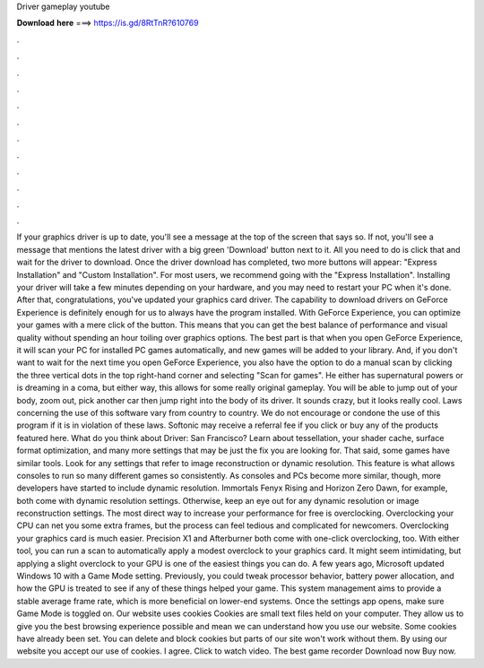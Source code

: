 Driver gameplay youtube

𝐃𝐨𝐰𝐧𝐥𝐨𝐚𝐝 𝐡𝐞𝐫𝐞 ===> https://is.gd/8RtTnR?610769

.

.

.

.

.

.

.

.

.

.

.

.

If your graphics driver is up to date, you'll see a message at the top of the screen that says so. If not, you'll see a message that mentions the latest driver with a big green 'Download' button next to it. All you need to do is click that and wait for the driver to download. Once the driver download has completed, two more buttons will appear: "Express Installation" and "Custom Installation".
For most users, we recommend going with the "Express Installation". Installing your driver will take a few minutes depending on your hardware, and you may need to restart your PC when it's done. After that, congratulations, you've updated your graphics card driver.
The capability to download drivers on GeForce Experience is definitely enough for us to always have the program installed. With GeForce Experience, you can optimize your games with a mere click of the button. This means that you can get the best balance of performance and visual quality without spending an hour toiling over graphics options.
The best part is that when you open GeForce Experience, it will scan your PC for installed PC games automatically, and new games will be added to your library.
And, if you don't want to wait for the next time you open GeForce Experience, you also have the option to do a manual scan by clicking the three vertical dots in the top right-hand corner and selecting "Scan for games". He either has supernatural powers or is dreaming in a coma, but either way, this allows for some really original gameplay.
You will be able to jump out of your body, zoom out, pick another car then jump right into the body of its driver. It sounds crazy, but it looks really cool.
Laws concerning the use of this software vary from country to country. We do not encourage or condone the use of this program if it is in violation of these laws. Softonic may receive a referral fee if you click or buy any of the products featured here. What do you think about Driver: San Francisco? Learn about tessellation, your shader cache, surface format optimization, and many more settings that may be just the fix you are looking for.
That said, some games have similar tools. Look for any settings that refer to image reconstruction or dynamic resolution.
This feature is what allows consoles to run so many different games so consistently. As consoles and PCs become more similar, though, more developers have started to include dynamic resolution.
Immortals Fenyx Rising and Horizon Zero Dawn, for example, both come with dynamic resolution settings. Otherwise, keep an eye out for any dynamic resolution or image reconstruction settings. The most direct way to increase your performance for free is overclocking.
Overclocking your CPU can net you some extra frames, but the process can feel tedious and complicated for newcomers. Overclocking your graphics card is much easier. Precision X1 and Afterburner both come with one-click overclocking, too. With either tool, you can run a scan to automatically apply a modest overclock to your graphics card. It might seem intimidating, but applying a slight overclock to your GPU is one of the easiest things you can do.
A few years ago, Microsoft updated Windows 10 with a Game Mode setting. Previously, you could tweak processor behavior, battery power allocation, and how the GPU is treated to see if any of these things helped your game. This system management aims to provide a stable average frame rate, which is more beneficial on lower-end systems. Once the settings app opens, make sure Game Mode is toggled on. Our website uses cookies Cookies are small text files held on your computer. They allow us to give you the best browsing experience possible and mean we can understand how you use our website.
Some cookies have already been set. You can delete and block cookies but parts of our site won't work without them. By using our website you accept our use of cookies. I agree. Click to watch video. The best game recorder Download now Buy now.